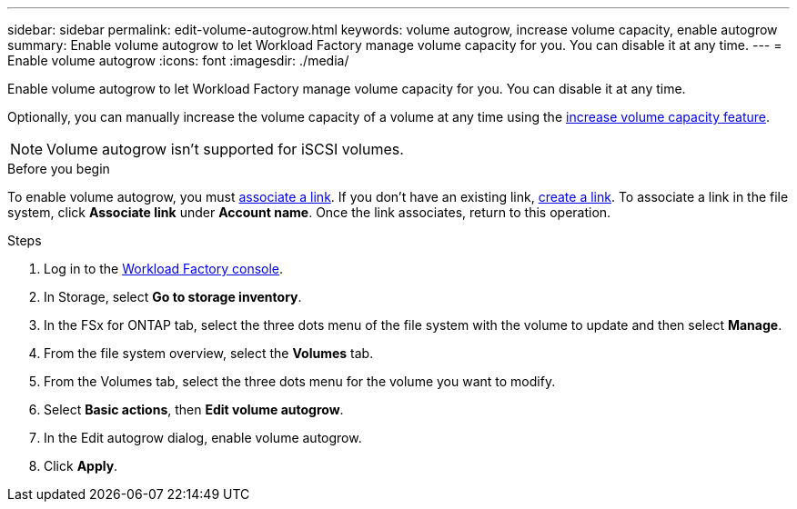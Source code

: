 ---
sidebar: sidebar
permalink: edit-volume-autogrow.html
keywords: volume autogrow, increase volume capacity, enable autogrow
summary: Enable volume autogrow to let Workload Factory manage volume capacity for you. You can disable it at any time. 
---
= Enable volume autogrow
:icons: font
:imagesdir: ./media/

[.lead]
Enable volume autogrow to let Workload Factory manage volume capacity for you. You can disable it at any time. 

Optionally, you can manually increase the volume capacity of a volume at any time using the link:increase-volume-capacity.html[increase volume capacity feature]. 

NOTE: Volume autogrow isn't supported for iSCSI volumes. 

.Before you begin
To enable volume autogrow, you must link:manage-links.html[associate a link]. If you don't have an existing link, link:create-link.html[create a link]. To associate a link in the file system, click *Associate link* under *Account name*. Once the link associates, return to this operation. 

.Steps
. Log in to the link:https://console.workloads.netapp.com/[Workload Factory console^]. 
. In Storage, select *Go to storage inventory*. 
. In the FSx for ONTAP tab, select the three dots menu of the file system with the volume to update and then select *Manage*.
. From the file system overview, select the *Volumes* tab. 
. From the Volumes tab, select the three dots menu for the volume you want to modify. 
. Select *Basic actions*, then *Edit volume autogrow*. 
. In the Edit autogrow dialog, enable volume autogrow. 
. Click *Apply*.

